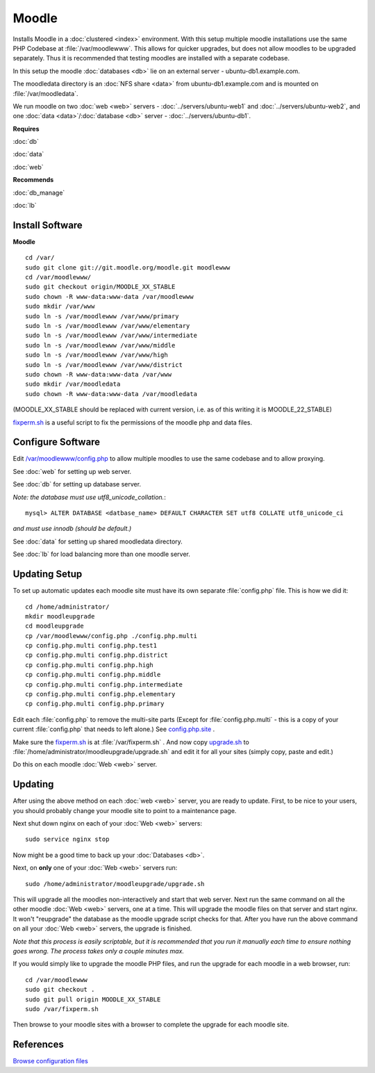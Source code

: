 .. _cluster_moodle_howto:
.. index:: Cluster, moodle

======
Moodle
======

Installs Moodle in a :doc:`clustered <index>` environment. With this setup multiple moodle installations use the same PHP Codebase at :file:`/var/moodlewww`. This allows for quicker upgrades, but does not allow moodles to be upgraded separately. Thus it is recommended that testing moodles are installed with a separate codebase.

In this setup the moodle :doc:`databases <db>` lie on an external server - ubuntu-db1.example.com.

The moodledata directory is an :doc:`NFS share <data>` from ubuntu-db1.example.com and is mounted on :file:`/var/moodledata`.

We run moodle on two :doc:`web <web>` servers - :doc:`../servers/ubuntu-web1` and :doc:`../servers/ubuntu-web2`, and one :doc:`data <data>`/:doc:`database <db>` server - :doc:`../servers/ubuntu-db1`.

**Requires**

:doc:`db`

:doc:`data`

:doc:`web`

**Recommends**

:doc:`db_manage`

:doc:`lb`

Install Software
================

**Moodle** ::

    cd /var/
    sudo git clone git://git.moodle.org/moodle.git moodlewww
    cd /var/moodlewww/
    sudo git checkout origin/MOODLE_XX_STABLE
    sudo chown -R www-data:www-data /var/moodlewww
    sudo mkdir /var/www
    sudo ln -s /var/moodlewww /var/www/primary
    sudo ln -s /var/moodlewww /var/www/elementary
    sudo ln -s /var/moodlewww /var/www/intermediate
    sudo ln -s /var/moodlewww /var/www/middle
    sudo ln -s /var/moodlewww /var/www/high
    sudo ln -s /var/moodlewww /var/www/district
    sudo chown -R www-data:www-data /var/www
    sudo mkdir /var/moodledata
    sudo chown -R www-data:www-data /var/moodledata

(MOODLE_XX_STABLE should be replaced with current version, i.e. as of this writing it is MOODLE_22_STABLE)

`fixperm.sh <moodle_files/fixperm.sh>`_ is a useful script to fix the permissions of the moodle php and data files.

Configure Software
==================

Edit `/var/moodlewww/config.php <moodle_files/moodlewww/config.php>`_ to allow multiple moodles to use the same codebase and to allow proxying.

See :doc:`web` for setting up web server.

See :doc:`db` for setting up database server.

*Note: the database must use utf8_unicode_collation.*::

    mysql> ALTER DATABASE <datbase_name> DEFAULT CHARACTER SET utf8 COLLATE utf8_unicode_ci

*and must use innodb (should be default.)*

See :doc:`data` for setting up shared moodledata directory.

See :doc:`lb` for load balancing more than one moodle server.

Updating Setup
==============

To set up automatic updates each moodle site must have its own separate :file:`config.php` file. This is how we did it::

    cd /home/administrator/
    mkdir moodleupgrade
    cd moodleupgrade
    cp /var/moodlewww/config.php ./config.php.multi
    cp config.php.multi config.php.test1
    cp config.php.multi config.php.district
    cp config.php.multi config.php.high
    cp config.php.multi config.php.middle
    cp config.php.multi config.php.intermediate
    cp config.php.multi config.php.elementary
    cp config.php.multi config.php.primary

Edit each :file:`config.php` to remove the multi-site parts (Except for :file:`config.php.multi` - this is a copy of your current :file:`config.php` that needs to left alone.) See `config.php.site <moodle_files/moodleupgrade/config.php.site>`_ .

Make sure the `fixperm.sh <moodle_files/fixperm.sh>`_ is at :file:`/var/fixperm.sh` . And now copy `upgrade.sh <moodle_files/moodleupgrade/upgrade.sh>`_ to :file:`/home/administrator/moodleupgrade/upgrade.sh` and edit it for all your sites (simply copy, paste and edit.)

Do this on each moodle :doc:`Web <web>` server. 

Updating
========

After using the above method on each :doc:`web <web>` server, you are ready to update. First, to be nice to your users, you should probably change your moodle site to point to a maintenance page.

Next shut down nginx on each of your :doc:`Web <web>` servers::

    sudo service nginx stop

Now might be a good time to back up your :doc:`Databases <db>`.

Next, on **only** one of your :doc:`Web <web>` servers run::

    sudo /home/administrator/moodleupgrade/upgrade.sh

This will upgrade all the moodles non-interactively and start that web server. Next run the same command on all the other moodle :doc:`Web <web>` servers, one at a time. This will upgrade the moodle files on that server and start nginx. It won't "reupgrade" the database as the moodle upgrade script checks for that. After you have run the above command on all your :doc:`Web <web>` servers, the upgrade is finished.

*Note that this process is easily scriptable, but it is recommended that you run it manually each time to ensure nothing goes wrong. The process takes only a couple minutes max.*

If you would simply like to upgrade the moodle PHP files, and run the upgrade for each moodle in a web browser, run::

    cd /var/moodlewww
    sudo git checkout .
    sudo git pull origin MOODLE_XX_STABLE
    sudo /var/fixperm.sh

Then browse to your moodle sites with a browser to complete the upgrade for each moodle site.

References
==========

`Browse configuration files <moodle_files/>`_
